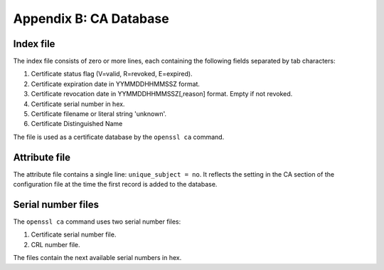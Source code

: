 =======================
Appendix B: CA Database
=======================

Index file
----------

The index file consists of zero or more lines,
each containing the following fields separated by tab characters:

#. Certificate status flag (V=valid, R=revoked, E=expired).
#. Certificate expiration date in YYMMDDHHMMSSZ format.
#. Certificate revocation date in YYMMDDHHMMSSZ[,reason] format. Empty if not
   revoked.
#. Certificate serial number in hex.
#. Certificate filename or literal string 'unknown'.
#. Certificate Distinguished Name

The file is used as a certificate database by the ``openssl ca`` command.

Attribute file
--------------

The attribute file contains a single line: ``unique_subject = no``. It
reflects the setting in the CA section of the configuration file at the time
the first record is added to the database.

Serial number files
-------------------

The ``openssl ca`` command uses two serial number files:

#. Certificate serial number file.
#. CRL number file.

The files contain the next available serial numbers in hex.

